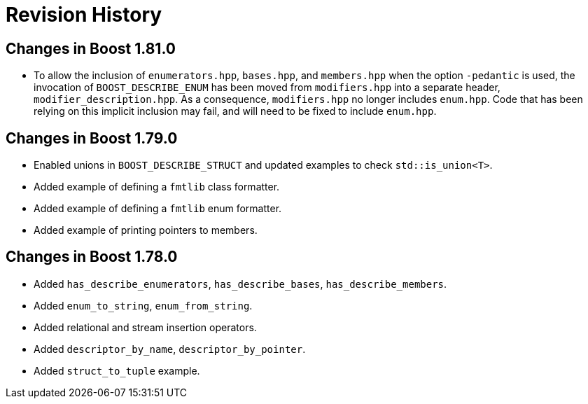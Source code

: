////
Copyright 2021 Peter Dimov
Distributed under the Boost Software License, Version 1.0.
https://www.boost.org/LICENSE_1_0.txt
////

[#changes]
# Revision History
:idprefix:

## Changes in Boost 1.81.0

* To allow the inclusion of `enumerators.hpp`, `bases.hpp`, and `members.hpp`
  when the option `-pedantic` is used, the invocation of `BOOST_DESCRIBE_ENUM`
  has been moved from `modifiers.hpp` into a separate header,
  `modifier_description.hpp`. As a consequence, `modifiers.hpp` no longer
  includes `enum.hpp`. Code that has been relying on this implicit inclusion
  may fail, and will need to be fixed to include `enum.hpp`.

## Changes in Boost 1.79.0

* Enabled unions in `BOOST_DESCRIBE_STRUCT` and updated examples to check `std::is_union<T>`.
* Added example of defining a `fmtlib` class formatter.
* Added example of defining a `fmtlib` enum formatter.
* Added example of printing pointers to members.

## Changes in Boost 1.78.0

* Added `has_describe_enumerators`, `has_describe_bases`, `has_describe_members`.
* Added `enum_to_string`, `enum_from_string`.
* Added relational and stream insertion operators.
* Added `descriptor_by_name`, `descriptor_by_pointer`.
* Added `struct_to_tuple` example.
